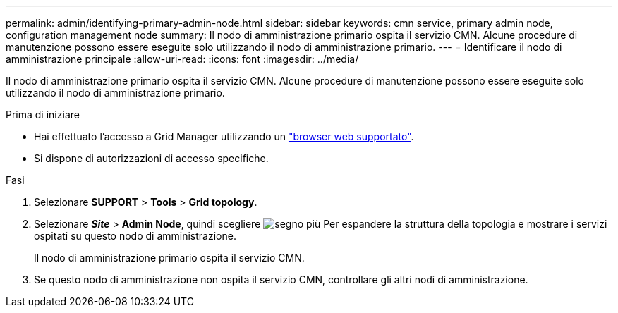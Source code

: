 ---
permalink: admin/identifying-primary-admin-node.html 
sidebar: sidebar 
keywords: cmn service, primary admin node, configuration management node 
summary: Il nodo di amministrazione primario ospita il servizio CMN. Alcune procedure di manutenzione possono essere eseguite solo utilizzando il nodo di amministrazione primario. 
---
= Identificare il nodo di amministrazione principale
:allow-uri-read: 
:icons: font
:imagesdir: ../media/


[role="lead"]
Il nodo di amministrazione primario ospita il servizio CMN. Alcune procedure di manutenzione possono essere eseguite solo utilizzando il nodo di amministrazione primario.

.Prima di iniziare
* Hai effettuato l'accesso a Grid Manager utilizzando un link:../admin/web-browser-requirements.html["browser web supportato"].
* Si dispone di autorizzazioni di accesso specifiche.


.Fasi
. Selezionare *SUPPORT* > *Tools* > *Grid topology*.
. Selezionare *_Site_* > *Admin Node*, quindi scegliere image:../media/icon_plus_sign_black_on_white.gif["segno più"] Per espandere la struttura della topologia e mostrare i servizi ospitati su questo nodo di amministrazione.
+
Il nodo di amministrazione primario ospita il servizio CMN.

. Se questo nodo di amministrazione non ospita il servizio CMN, controllare gli altri nodi di amministrazione.


